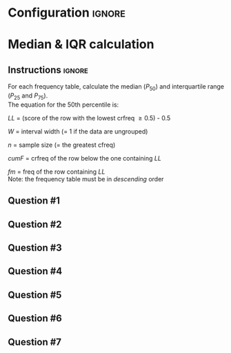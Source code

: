 * Configuration :ignore:

#+BEGIN_SRC R :session global :results output raw :exports results
  printq <- dget("./R/median.R")
  cat("\\twocolumn\n")
#+END_SRC
  
* Median & IQR calculation

** Instructions :ignore:

For each frequency table, calculate the median ($P_{50}$) and interquartile range ($P_{25}$ and $P_{75}$). \\

The equation for the 50th percentile is:

\begin{equation*}
\mathit{Md} = \mathit{LL} + W \begin{bmatrix} \frac{0.5(n) - \mathit{cumF}}{\mathit{fm}} \end{bmatrix}
\end{equation*}

/LL/ = (score of the row with the lowest crfreq \geq 0.5) - 0.5

/W/ = interval width (= 1 if the data are ungrouped)

/n/ = sample size (= the greatest cfreq)

/cumF/ = crfreq of the row below the one containing /LL/

/fm/ = freq of the row containing /LL/ \\

Note: the frequency table must be in /descending/ order

** Question #1
#+BEGIN_SRC R :session global :results output raw :exports results
  printq(TRUE, seeds[1])
#+END_SRC
** Question #2
#+BEGIN_SRC R :session global :results output raw :exports results
  printq(include.answer, seeds[2])
#+END_SRC
** Question #3
#+BEGIN_SRC R :session global :results output raw :exports results
  printq(include.answer, seeds[3])
  cat("\\vfill\\eject\n")
#+END_SRC
** Question #4
#+BEGIN_SRC R :session global :results output raw :exports results
  printq(include.answer, seeds[4])
#+END_SRC
** Question #5
#+BEGIN_SRC R :session global :results output raw :exports results
  printq(include.answer, seeds[5])
#+END_SRC
** Question #6
#+BEGIN_SRC R :session global :results output raw :exports results
  printq(include.answer, seeds[6])
#+END_SRC
** Question #7
#+BEGIN_SRC R :session global :results output raw :exports results
  printq(include.answer, seeds[7])
#+END_SRC

\onecolumn

